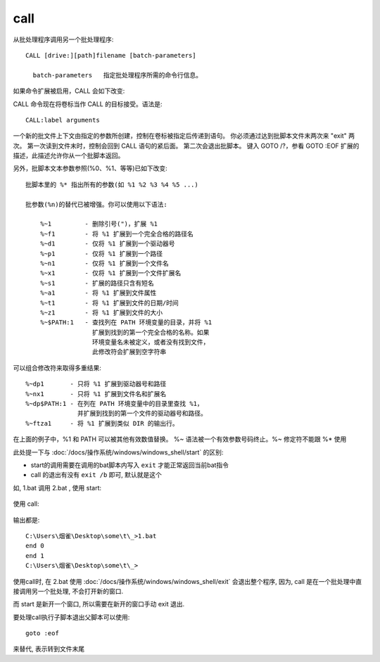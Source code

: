 ==================
call
==================


.. post:: 2023-02-20 22:06:49
  :tags: windows, windows_shell
  :category: 操作系统
  :author: YanQue
  :location: CD
  :language: zh-cn


从批处理程序调用另一个批处理程序::

  CALL [drive:][path]filename [batch-parameters]

    batch-parameters   指定批处理程序所需的命令行信息。

如果命令扩展被启用，CALL 会如下改变:

CALL 命令现在将卷标当作 CALL 的目标接受。语法是::

  CALL:label arguments

一个新的批文件上下文由指定的参数所创建，控制在卷标被指定后传递到语句。
你必须通过达到批脚本文件末两次来 "exit" 两次。
第一次读到文件末时，控制会回到 CALL 语句的紧后面。
第二次会退出批脚本。
键入 GOTO /?，参看 GOTO :EOF 扩展的描述，此描述允许你从一个批脚本返回。

另外，批脚本文本参数参照(%0、%1、等等)已如下改变::

  批脚本里的 %* 指出所有的参数(如 %1 %2 %3 %4 %5 ...)

  批参数(%n)的替代已被增强。你可以使用以下语法:

      %~1         - 删除引号(")，扩展 %1
      %~f1        - 将 %1 扩展到一个完全合格的路径名
      %~d1        - 仅将 %1 扩展到一个驱动器号
      %~p1        - 仅将 %1 扩展到一个路径
      %~n1        - 仅将 %1 扩展到一个文件名
      %~x1        - 仅将 %1 扩展到一个文件扩展名
      %~s1        - 扩展的路径只含有短名
      %~a1        - 将 %1 扩展到文件属性
      %~t1        - 将 %1 扩展到文件的日期/时间
      %~z1        - 将 %1 扩展到文件的大小
      %~$PATH:1   - 查找列在 PATH 环境变量的目录，并将 %1
                    扩展到找到的第一个完全合格的名称。如果
                    环境变量名未被定义，或者没有找到文件，
                    此修改符会扩展到空字符串

可以组合修改符来取得多重结果::

  %~dp1       - 只将 %1 扩展到驱动器号和路径
  %~nx1       - 只将 %1 扩展到文件名和扩展名
  %~dp$PATH:1 - 在列在 PATH 环境变量中的目录里查找 %1，
                并扩展到找到的第一个文件的驱动器号和路径。
  %~ftza1     - 将 %1 扩展到类似 DIR 的输出行。

在上面的例子中，%1 和 PATH 可以被其他有效数值替换。
%~ 语法被一个有效参数号码终止。%~ 修定符不能跟 %*
使用

此处提一下与 :doc:`/docs/操作系统/windows/windows_shell/start` 的区别:

- start的调用需要在调用的bat脚本内写入 ``exit`` 才能正常返回当前bat指令
- call 的退出有没有 ``exit /b`` 即可, 默认就是这个

如, 1.bat 调用 2.bat , 使用 start:

.. figure:: ../../../../resources/images/2023-03-23-09-06-12.png
  :width: 480px

使用 call:

.. figure:: ../../../../resources/images/2023-03-23-09-08-16.png
  :width: 480px

输出都是::

  C:\Users\烟雀\Desktop\some\t\_>1.bat
  end 0
  end 1
  C:\Users\烟雀\Desktop\some\t\_>

使用call时, 在 2.bat 使用 :doc:`/docs/操作系统/windows/windows_shell/exit` 会退出整个程序,
因为, call 是在一个批处理中直接调用另一个批处理, 不会打开新的窗口.

而 start 是新开一个窗口, 所以需要在新开的窗口手动 exit 退出.

要处理call执行子脚本退出父脚本可以使用::

  goto :eof

来替代, 表示转到文件末尾

